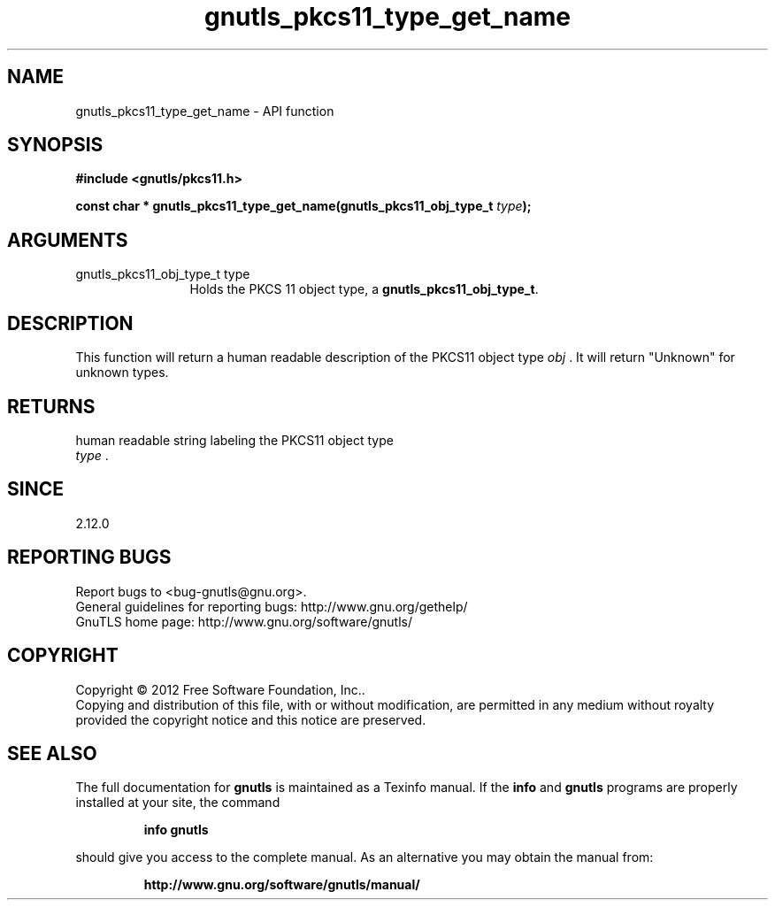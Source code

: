 .\" DO NOT MODIFY THIS FILE!  It was generated by gdoc.
.TH "gnutls_pkcs11_type_get_name" 3 "3.1.10" "gnutls" "gnutls"
.SH NAME
gnutls_pkcs11_type_get_name \- API function
.SH SYNOPSIS
.B #include <gnutls/pkcs11.h>
.sp
.BI "const char * gnutls_pkcs11_type_get_name(gnutls_pkcs11_obj_type_t " type ");"
.SH ARGUMENTS
.IP "gnutls_pkcs11_obj_type_t type" 12
Holds the PKCS 11 object type, a \fBgnutls_pkcs11_obj_type_t\fP.
.SH "DESCRIPTION"
This function will return a human readable description of the
PKCS11 object type  \fIobj\fP .  It will return "Unknown" for unknown
types.
.SH "RETURNS"
human readable string labeling the PKCS11 object type
 \fItype\fP .
.SH "SINCE"
2.12.0
.SH "REPORTING BUGS"
Report bugs to <bug-gnutls@gnu.org>.
.br
General guidelines for reporting bugs: http://www.gnu.org/gethelp/
.br
GnuTLS home page: http://www.gnu.org/software/gnutls/

.SH COPYRIGHT
Copyright \(co 2012 Free Software Foundation, Inc..
.br
Copying and distribution of this file, with or without modification,
are permitted in any medium without royalty provided the copyright
notice and this notice are preserved.
.SH "SEE ALSO"
The full documentation for
.B gnutls
is maintained as a Texinfo manual.  If the
.B info
and
.B gnutls
programs are properly installed at your site, the command
.IP
.B info gnutls
.PP
should give you access to the complete manual.
As an alternative you may obtain the manual from:
.IP
.B http://www.gnu.org/software/gnutls/manual/
.PP
